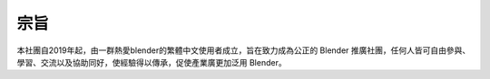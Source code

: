 宗旨
====

本社團自2019年起，由一群熱愛blender的繁體中文使用者成立，旨在致力成為公正的 Blender 推廣社團，任何人皆可自由參與、學習、交流以及協助同好，使經驗得以傳承，促使產業廣更加泛用 Blender。
